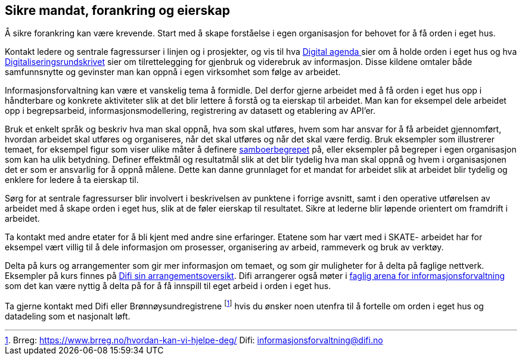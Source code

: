 
== Sikre mandat, forankring og eierskap

Å sikre forankring kan være krevende. Start med å skape forståelse i egen organisasjon for behovet for å få orden i eget hus.

Kontakt ledere og sentrale fagressurser i linjen og i prosjekter, og vis til hva https://www.regjeringen.no/no/dokumenter/meld.-st.-27-20152016/id2483795/[Digital agenda ]sier om å holde orden i eget hus og hva https://www.regjeringen.no/no/dokumenter/digitaliseringsrundskrivet/id2569983/[Digitaliseringsrundskrivet] sier om tilrettelegging for gjenbruk og viderebruk av informasjon.  Disse kildene omtaler både samfunnsnytte og gevinster man kan oppnå i egen virksomhet som følge av arbeidet.

Informasjonsforvaltning kan være et vanskelig tema å formidle. Del derfor gjerne arbeidet med å få orden i eget hus opp i håndterbare og konkrete aktiviteter slik at det blir lettere å forstå og ta eierskap til arbeidet. Man kan for eksempel dele arbeidet opp i begrepsarbeid, informasjonsmodellering, registrering av datasett og etablering av API’er.

Bruk et enkelt språk og beskriv hva man skal oppnå, hva som skal utføres,  hvem som har ansvar for å få arbeidet gjennomført, hvordan arbeidet skal utføres og organiseres,  når det skal utføres og når det skal være ferdig. Bruk eksempler som illustrerer temaet, for eksempel figur som viser ulike måter å definere https://www.difi.no/files/samboerpptx[samboerbegrepet] på, eller eksempler på begreper i egen organisasjon som kan ha ulik betydning. Definer effektmål og resultatmål slik at det blir tydelig hva man skal oppnå og hvem i organisasjonen det er som er ansvarlig for å oppnå målene. Dette kan danne grunnlaget for et mandat for arbeidet slik at arbeidet blir tydelig og enklere for ledere å ta eierskap til.

Sørg for at sentrale fagressurser blir involvert i beskrivelsen av punktene i forrige avsnitt, samt i den operative utførelsen av arbeidet med å skape orden i eget hus, slik at de føler eierskap til resultatet. Sikre at lederne blir løpende orientert om framdrift i arbeidet.

Ta kontakt med andre etater for å bli kjent med andre sine erfaringer. Etatene som har vært med i SKATE- arbeidet har for eksempel vært villig til å dele informasjon om prosesser, organisering av arbeid, rammeverk og  bruk av verktøy.

Delta på kurs og arrangementer som gir mer informasjon om temaet, og som gir muligheter for å delta på faglige nettverk. Eksempler på kurs finnes på https://www.difi.no/opplaeringstilbud/kommende-arrangementer[Difi sin arrangementsoversikt]. Difi arrangerer også møter i https://www.difi.no/fagomrader-og-tjenester/digitalisering-og-samordning/nasjonal-arkitektur/informasjonsforvaltning/fagleg-arena-informasjonsforvaltning[faglig arena for informasjonsforvaltning] som det kan være nyttig å delta på for å få innspill til eget arbeid i orden i eget hus.

Ta gjerne kontakt med Difi eller Brønnøysundregistrene footnote:[Brreg: https://www.brreg.no/hvordan-kan-vi-hjelpe-deg/ Difi: informasjonsforvaltning@difi.no] hvis du ønsker noen utenfra til å fortelle om orden i eget hus og datadeling som et nasjonalt løft.

